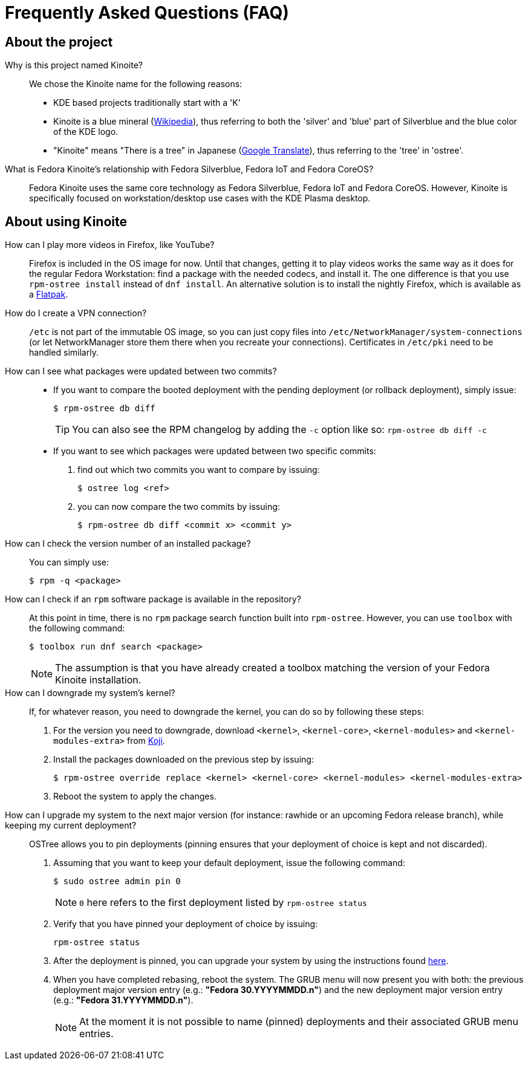 = Frequently Asked Questions (FAQ)

== About the project

Why is this project named Kinoite?::

We chose the Kinoite name for the following reasons:
* KDE based projects traditionally start with a 'K'
* Kinoite is a blue mineral (https://en.wikipedia.org/wiki/Kinoite[Wikipedia]), thus referring to both the 'silver' and 'blue' part of Silverblue and the blue color of the KDE logo.
* "Kinoite" means "There is a tree" in Japanese (https://translate.google.com/?sl=auto&tl=en&text=kinoite&op=translate[Google Translate]), thus referring to the 'tree' in 'ostree'.

What is Fedora Kinoite's relationship with Fedora Silverblue, Fedora IoT and Fedora CoreOS?::

Fedora Kinoite uses the same core technology as Fedora Silverblue, Fedora IoT and Fedora CoreOS. However, Kinoite is specifically focused on workstation/desktop use cases with the KDE Plasma desktop.

== About using Kinoite

How can I play more videos in Firefox, like YouTube?::

Firefox is included in the OS image for now. Until that changes, getting it to play videos works the same way as it does for the regular Fedora Workstation: find a package with the needed codecs, and install it. The one difference is that you use `rpm-ostree install` instead of `dnf install`. An alternative solution is to install the nightly Firefox, which is available as a https://firefox-flatpak.mojefedora.cz/org.mozilla.FirefoxNightly.flatpakref[Flatpak].

How do I create a VPN connection?::

`/etc` is not part of the immutable OS image, so you can just copy files into `/etc/NetworkManager/system-connections` (or let NetworkManager store them there when you recreate your connections). Certificates in `/etc/pki` need to be handled similarly.

How can I see what packages were updated between two commits?::

* If you want to compare the booted deployment with the pending deployment (or rollback deployment), simply issue:

 $ rpm-ostree db diff
+
TIP: You can also see the RPM changelog by adding the `-c` option like so: `rpm-ostree db diff -c`

* If you want to see which packages were updated between two specific commits:

. find out which two commits you want to compare by issuing:

 $ ostree log <ref>

. you can now compare the two commits by issuing:

 $ rpm-ostree db diff <commit x> <commit y>

How can I check the version number of an installed package?::

You can simply use:

 $ rpm -q <package>

How can I check if an `rpm` software package is available in the repository?::

At this point in time, there is no `rpm` package search function built into `rpm-ostree`. However, you can use `toolbox` with the following command:

 $ toolbox run dnf search <package>
+
NOTE: The assumption is that you have already created a toolbox matching the version of your Fedora Kinoite installation.

How can I downgrade my system's kernel?::

If, for whatever reason, you need to downgrade the kernel, you can do so by following these steps:

. For the version you need to downgrade, download `<kernel>`, `<kernel-core>`, `<kernel-modules>` and `<kernel-modules-extra>` from https://koji.fedoraproject.org/koji/packageinfo?packageID=8[Koji].

. Install the packages downloaded on the previous step by issuing:

 $ rpm-ostree override replace <kernel> <kernel-core> <kernel-modules> <kernel-modules-extra>

. Reboot the system to apply the changes.

How can I upgrade my system to the next major version (for instance: rawhide or an upcoming Fedora release branch), while keeping my current deployment?::

OSTree allows you to pin deployments (pinning ensures that your deployment of choice is kept and not discarded).

. Assuming that you want to keep your default deployment, issue the following command:

 $ sudo ostree admin pin 0
+
NOTE: `0` here refers to the first deployment listed by `rpm-ostree status`

. Verify that you have pinned your deployment of choice by issuing:

 rpm-ostree status

. After the deployment is pinned, you can upgrade your system by using the instructions found https://docs.fedoraproject.org/en-US/fedora-kinoite/updates-upgrades-rollbacks/#upgrading[here].

. When you have completed rebasing, reboot the system. The GRUB menu will now present you with both: the previous deployment major version entry (e.g.: *"Fedora 30.YYYYMMDD.n"*) and the new deployment major version entry (e.g.: *"Fedora 31.YYYYMMDD.n"*).
+
NOTE: At the moment it is not possible to name (pinned) deployments and their associated GRUB menu entries.

